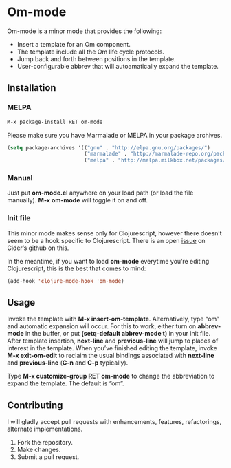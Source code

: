* Om-mode

Om-mode is a minor mode that provides the following:

- Insert a template for an Om component.
- The template include all the Om life cycle protocols.
- Jump back and forth between positions in the template.
- User-configurable abbrev that will autoamatically expand the template.

** Installation

*** MELPA

#+BEGIN_SRC emacs-lisp
M-x package-install RET om-mode
#+END_SRC

Please make sure you have Marmalade or MELPA in your package archives.

#+BEGIN_SRC emacs-lisp
(setq package-archives '(("gnu" . "http://elpa.gnu.org/packages/")
                         ("marmalade" . "http://marmalade-repo.org/packages/")
                         ("melpa" . "http://melpa.milkbox.net/packages/")))
#+END_SRC

***  Manual

Just put *om-mode.el* anywhere on your load path (or load the file manually). *M-x om-mode* will toggle it on and off.

*** Init file

This minor mode makes sense only for Clojurescript, however there doesn’t seem to be a hook specific to Clojurescript. There is an open [[https://github.com/clojure-emacs/cider/issues/798][issue]] on Cider’s github on this.

In the meantime, if you want to load *om-mode* everytime you’re editing Clojurescript, this is the best that comes to mind:

#+BEGIN_SRC emacs-lisp
(add-hook 'clojure-mode-hook 'om-mode)
#+END_SRC

** Usage

Invoke the template with *M-x insert-om-template*.
Alternatively, type “om” and automatic expansion will occur. 
For this to work, either turn on *abbrev-mode* in the buffer, or put *(setq-default abbrev-mode t)* in your init file.
After template insertion, *next-line* and *previous-line* will jump to places of interest in the template. When you’ve finished editing the template, invoke *M-x exit-om-edit* to reclaim the usual bindings associated with *next-line* and *previous-line* (*C-n* and *C-p* typically).

Type *M-x customize-group RET om-mode* to change the abbreviation to expand the template. The default is “om”.

** Contributing

I will gladly accept pull requests with enhancements, features, refactorings, alternate implementations.

1. Fork the repository.
2. Make changes.
3. Submit a pull request.


